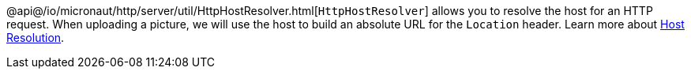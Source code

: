 @api@/io/micronaut/http/server/util/HttpHostResolver.html[`HttpHostResolver`] allows you to resolve the host for an HTTP
request. When uploading a picture, we will use the host to build an absolute URL for the `Location` header. Learn more
about https://docs.micronaut.io/latest/guide/#hostResolution[Host Resolution].